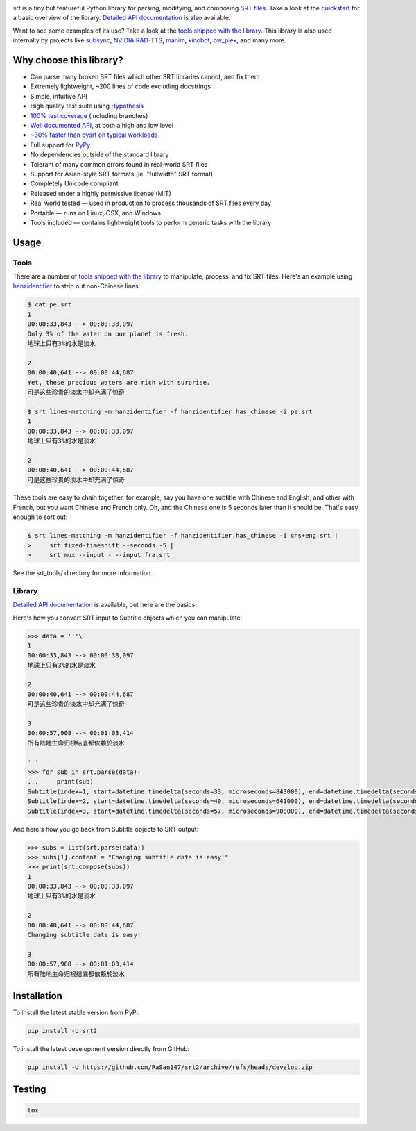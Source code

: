 |ghactions| |coveralls|

.. |ghactions| image:: https://img.shields.io/github/actions/workflow/status/cdown/srt/ci.yml?branch=develop
  :target: https://github.com/cdown/srt/actions?query=branch%3Adevelop
  :alt: Tests

.. |coveralls| image:: https://img.shields.io/coveralls/cdown/srt/develop.svg?label=test%20coverage
  :target: https://coveralls.io/github/cdown/srt?branch=develop
  :alt: Coverage

srt is a tiny but featureful Python library for parsing, modifying, and
composing `SRT files`_. Take a look at the quickstart_ for a basic overview of
the library. `Detailed API documentation`_ is also available.

Want to see some examples of its use? Take a look at the `tools shipped with
the library`_. This library is also used internally by projects like
`subsync`_, `NVIDIA RAD-TTS`_, `manim`_, `kinobot`_, `bw_plex`_, and many more.

.. _subsync: https://github.com/smacke/subsync
.. _`NVIDIA RAD-TTS`: https://github.com/NVIDIA/radtts
.. _bw_plex: https://github.com/Hellowlol/bw_plex
.. _manim: https://github.com/ManimCommunity/manim
.. _kinobot: https://github.com/vitiko98/kinobot

Why choose this library?
------------------------

- Can parse many broken SRT files which other SRT libraries cannot, and fix them
- Extremely lightweight, ~200 lines of code excluding docstrings
- Simple, intuitive API
- High quality test suite using Hypothesis_
- `100% test coverage`_ (including branches)
- `Well documented API`_, at both a high and low level
- `~30% faster than pysrt on typical workloads`_
- Full support for `PyPy`_
- No dependencies outside of the standard library
- Tolerant of many common errors found in real-world SRT files
- Support for Asian-style SRT formats (ie. "fullwidth" SRT format)
- Completely Unicode compliant
- Released under a highly permissive license (MIT)
- Real world tested — used in production to process thousands of SRT files
  every day
- Portable — runs on Linux, OSX, and Windows
- Tools included — contains lightweight tools to perform generic tasks with the
  library

.. _quickstart: http://srt.readthedocs.org/en/latest/quickstart.html
.. _`SRT files`: https://en.wikipedia.org/wiki/SubRip#SubRip_text_file_format
.. _Hypothesis: https://github.com/DRMacIver/hypothesis
.. _`100% test coverage`: https://coveralls.io/github/cdown/srt?branch=develop
.. _`Well documented API`: http://srt.readthedocs.org/en/latest/index.html
.. _PyPy: http://pypy.org/
.. _`~30% faster than pysrt on typical workloads`: https://paste.pound-python.org/raw/8nQKbDW0ROWvS7bOeAb3/

Usage
-----

Tools
=====

There are a number of `tools shipped with the library`_ to manipulate, process,
and fix SRT files. Here's an example using `hanzidentifier`_ to strip out
non-Chinese lines:

.. code::

    $ cat pe.srt
    1
    00:00:33,843 --> 00:00:38,097
    Only 3% of the water on our planet is fresh.
    地球上只有3%的水是淡水

    2
    00:00:40,641 --> 00:00:44,687
    Yet, these precious waters are rich with surprise.
    可是这些珍贵的淡水中却充满了惊奇

    $ srt lines-matching -m hanzidentifier -f hanzidentifier.has_chinese -i pe.srt
    1
    00:00:33,843 --> 00:00:38,097
    地球上只有3%的水是淡水

    2
    00:00:40,641 --> 00:00:44,687
    可是这些珍贵的淡水中却充满了惊奇


These tools are easy to chain together, for example, say you have one subtitle
with Chinese and English, and other with French, but you want Chinese and
French only. Oh, and the Chinese one is 5 seconds later than it should be.
That's easy enough to sort out:

.. code::

   $ srt lines-matching -m hanzidentifier -f hanzidentifier.has_chinese -i chs+eng.srt |
   >     srt fixed-timeshift --seconds -5 |
   >     srt mux --input - --input fra.srt

See the srt_tools/ directory for more information.

.. _hanzidentifier: https://github.com/tsroten/hanzidentifier

Library
=======

`Detailed API documentation`_ is available, but here are the basics.

Here's how you convert SRT input to Subtitle objects which you can manipulate:

.. code:: python

    >>> data = '''\
    1
    00:00:33,843 --> 00:00:38,097
    地球上只有3%的水是淡水

    2
    00:00:40,641 --> 00:00:44,687
    可是这些珍贵的淡水中却充满了惊奇

    3
    00:00:57,908 --> 00:01:03,414
    所有陆地生命归根结底都依赖於淡水

    '''
    >>> for sub in srt.parse(data):
    ...     print(sub)
    Subtitle(index=1, start=datetime.timedelta(seconds=33, microseconds=843000), end=datetime.timedelta(seconds=38, microseconds=97000), content='地球上只有3%的水是淡水', proprietary='')
    Subtitle(index=2, start=datetime.timedelta(seconds=40, microseconds=641000), end=datetime.timedelta(seconds=44, microseconds=687000), content='可是这些珍贵的淡水中却充满了惊奇', proprietary='')
    Subtitle(index=3, start=datetime.timedelta(seconds=57, microseconds=908000), end=datetime.timedelta(seconds=63, microseconds=414000), content='所有陆地生命归根结底都依赖於淡水', proprietary='')

And here's how you go back from Subtitle objects to SRT output:

.. code:: python

    >>> subs = list(srt.parse(data))
    >>> subs[1].content = "Changing subtitle data is easy!"
    >>> print(srt.compose(subs))
    1
    00:00:33,843 --> 00:00:38,097
    地球上只有3%的水是淡水

    2
    00:00:40,641 --> 00:00:44,687
    Changing subtitle data is easy!

    3
    00:00:57,908 --> 00:01:03,414
    所有陆地生命归根结底都依赖於淡水

Installation
------------

To install the latest stable version from PyPi:

.. code::

    pip install -U srt2

To install the latest development version directly from GitHub:

.. code::

    pip install -U https://github.com/RaSan147/srt2/archive/refs/heads/develop.zip

Testing
-------

.. code::

   tox

.. _Tox: https://tox.readthedocs.org
.. _`Detailed API documentation`: http://srt.readthedocs.org/en/latest/api.html
.. _`tools shipped with the library`: https://github.com/cdown/srt/tree/develop/srt_tools

